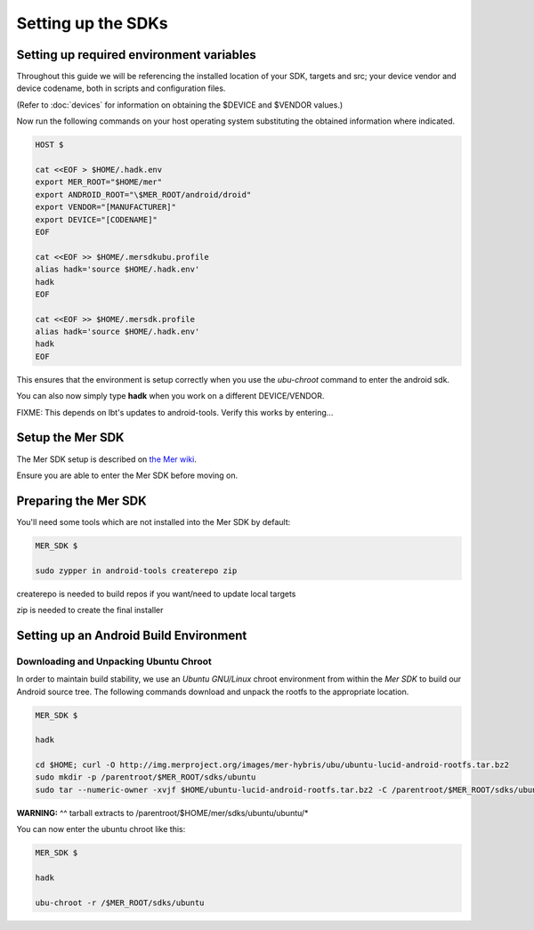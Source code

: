 Setting up the SDKs
===================

Setting up required environment variables
-----------------------------------------

Throughout this guide we will be referencing the installed location of
your SDK, targets and src; your device vendor and device codename,
both in scripts and configuration files.

(Refer to :doc:`devices` for information on obtaining the $DEVICE and
$VENDOR values.)

Now run the following commands on your host operating system substituting
the obtained information where indicated.

.. _CyanogenMod Devices: http://wiki.cyanogenmod.org/w/Devices

.. code-block:: console

  HOST $

  cat <<EOF > $HOME/.hadk.env
  export MER_ROOT="$HOME/mer"
  export ANDROID_ROOT="\$MER_ROOT/android/droid"
  export VENDOR="[MANUFACTURER]"
  export DEVICE="[CODENAME]"
  EOF

  cat <<EOF >> $HOME/.mersdkubu.profile
  alias hadk='source $HOME/.hadk.env'
  hadk
  EOF

  cat <<EOF >> $HOME/.mersdk.profile
  alias hadk='source $HOME/.hadk.env'
  hadk
  EOF

This ensures that the environment is setup correctly when you use the
`ubu-chroot` command to enter the android sdk.

You can also now simply type **hadk** when you work on a different DEVICE/VENDOR.

FIXME: This depends on lbt's updates to android-tools. Verify this
works by entering...

Setup the Mer SDK
-----------------

The Mer SDK setup is described on `the Mer wiki`_.

Ensure you are able to enter the Mer SDK before moving on.

.. _the Mer wiki: http://wiki.merproject.org/wiki/Platform_SDK

Preparing the Mer SDK
---------------------

You'll need some tools which are not installed into the Mer SDK by default:


.. code-block:: console

  MER_SDK $

  sudo zypper in android-tools createrepo zip

createrepo is needed to build repos if you want/need to update local targets

zip is needed to create the final installer

Setting up an Android Build Environment
---------------------------------------

Downloading and Unpacking Ubuntu Chroot
```````````````````````````````````````

In order to maintain build stability, we use an *Ubuntu GNU/Linux*
chroot environment from within the *Mer SDK* to build our Android
source tree. The following commands download and unpack the rootfs to
the appropriate location.

.. code-block:: console

  MER_SDK $

  hadk

  cd $HOME; curl -O http://img.merproject.org/images/mer-hybris/ubu/ubuntu-lucid-android-rootfs.tar.bz2
  sudo mkdir -p /parentroot/$MER_ROOT/sdks/ubuntu
  sudo tar --numeric-owner -xvjf $HOME/ubuntu-lucid-android-rootfs.tar.bz2 -C /parentroot/$MER_ROOT/sdks/ubuntu

**WARNING:** ^^ tarball extracts to /parentroot/$HOME/mer/sdks/ubuntu/ubuntu/*


You can now enter the ubuntu chroot like this:

.. code-block:: console

  MER_SDK $

  hadk

  ubu-chroot -r /$MER_ROOT/sdks/ubuntu


